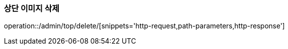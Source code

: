 :api-name: 상단 이미지 삭제
:api-id: /admin/top/delete

=== {api-name}

operation::{api-id}/[snippets='http-request,path-parameters,http-response']
